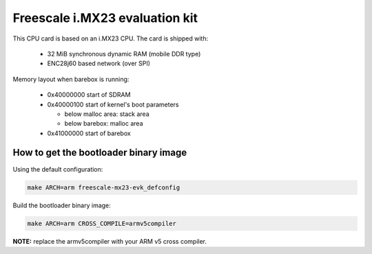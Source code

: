 Freescale i.MX23 evaluation kit
===============================

This CPU card is based on an i.MX23 CPU. The card is shipped with:

  * 32 MiB synchronous dynamic RAM (mobile DDR type)
  * ENC28j60 based network (over SPI)

Memory layout when barebox is running:

  * 0x40000000 start of SDRAM
  * 0x40000100 start of kernel's boot parameters

    * below malloc area: stack area
    * below barebox: malloc area

  * 0x41000000 start of barebox

How to get the bootloader binary image
--------------------------------------

Using the default configuration:

.. code-block:: sh

  make ARCH=arm freescale-mx23-evk_defconfig

Build the bootloader binary image:

.. code-block:: sh

  make ARCH=arm CROSS_COMPILE=armv5compiler

**NOTE:** replace the armv5compiler with your ARM v5 cross compiler.
